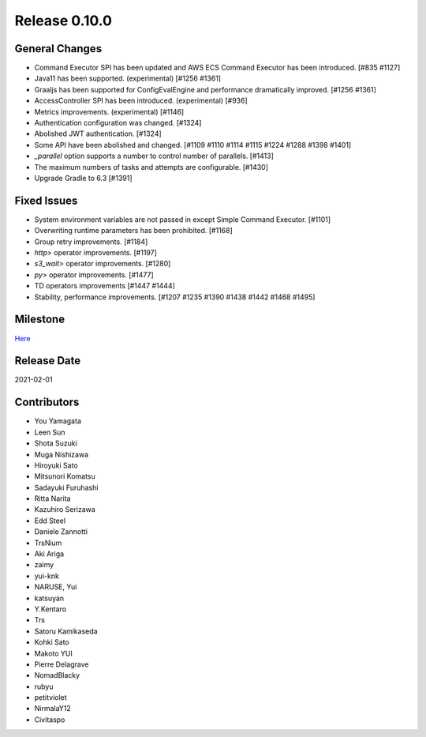 Release 0.10.0
==============

General Changes
---------------
* Command Executor SPI has been updated and AWS ECS Command Executor has been introduced. [#835 #1127]
* Java11 has been supported. (experimental) [#1256 #1361]
* Graaljs has been supported for ConfigEvalEngine and performance dramatically improved. [#1256 #1361]
* AccessController SPI has been introduced.  (experimental) [#936]
* Metrics improvements. (experimental) [#1146]
* Authentication configuration was changed. [#1324]
* Abolished JWT authentication. [#1324]
* Some API have been abolished and changed. [#1109 #1110 #1114 #1115 #1224 #1288 #1398 #1401]
* `_parallel` option supports a number to control number of parallels. [#1413]
* The maximum numbers of tasks and attempts are configurable. [#1430]
* Upgrade Gradle to 6.3 [#1391]

Fixed Issues
------------
* System environment variables are not passed in except Simple Command Executor. [#1101]
* Overwriting runtime parameters has been prohibited. [#1168]
* Group retry improvements. [#1184]
* `http>` operator improvements. [#1197]
* `s3_wait>` operator improvements. [#1280]
* `py>` operator improvements. [#1477]
* TD operators improvements [#1447 #1444]
* Stability, performance improvements. [#1207 #1235 #1390 #1438 #1442 #1468 #1495]

Milestone
---------
`Here <https://github.com/treasure-data/digdag/milestone/7?closed=1>`_

Release Date
------------
2021-02-01

Contributors
------------
* You Yamagata
* Leen Sun
* Shota Suzuki
* Muga Nishizawa
* Hiroyuki Sato
* Mitsunori Komatsu
* Sadayuki Furuhashi
* Ritta Narita
* Kazuhiro Serizawa
* Edd Steel
* Daniele Zannotti
* TrsNium
* Aki Ariga
* zaimy
* yui-knk
* NARUSE, Yui
* katsuyan
* Y.Kentaro
* Trs
* Satoru Kamikaseda
* Kohki Sato
* Makoto YUI
* Pierre Delagrave
* NomadBlacky
* rubyu
* petitviolet
* NirmalaY12
* Civitaspo